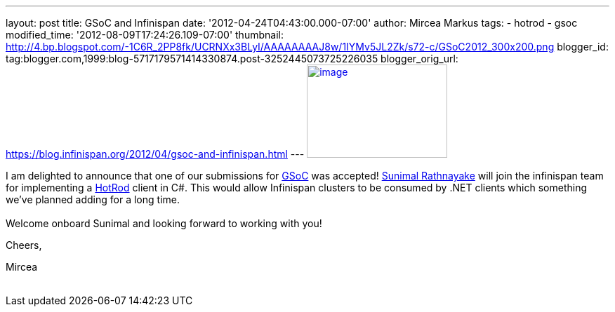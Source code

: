 ---
layout: post
title: GSoC and Infinispan
date: '2012-04-24T04:43:00.000-07:00'
author: Mircea Markus
tags:
- hotrod
- gsoc
modified_time: '2012-08-09T17:24:26.109-07:00'
thumbnail: http://4.bp.blogspot.com/-1C6R_2PP8fk/UCRNXx3BLyI/AAAAAAAAJ8w/1IYMv5JL2Zk/s72-c/GSoC2012_300x200.png
blogger_id: tag:blogger.com,1999:blog-5717179571414330874.post-3252445073725226035
blogger_orig_url: https://blog.infinispan.org/2012/04/gsoc-and-infinispan.html
---
http://4.bp.blogspot.com/-1C6R_2PP8fk/UCRNXx3BLyI/AAAAAAAAJ8w/1IYMv5JL2Zk/s1600/GSoC2012_300x200.png[image:http://4.bp.blogspot.com/-1C6R_2PP8fk/UCRNXx3BLyI/AAAAAAAAJ8w/1IYMv5JL2Zk/s200/GSoC2012_300x200.png[image,width=200,height=133]]

I am delighted to announce that one of our submissions for
http://code.google.com/soc/[GSoC] was
accepted! http://www.twitter.com/sunimalr[Sunimal Rathnayake] will join
the infinispan team for implementing a
https://docs.jboss.org/author/display/ISPN/Hot+Rod+Protocol[HotRod]
client in C#. This would allow Infinispan clusters to be consumed by
.NET clients which something we've planned adding for a long time. +
 +
Welcome onboard Sunimal and looking forward to working with you! +

Cheers,

Mircea +
 +
